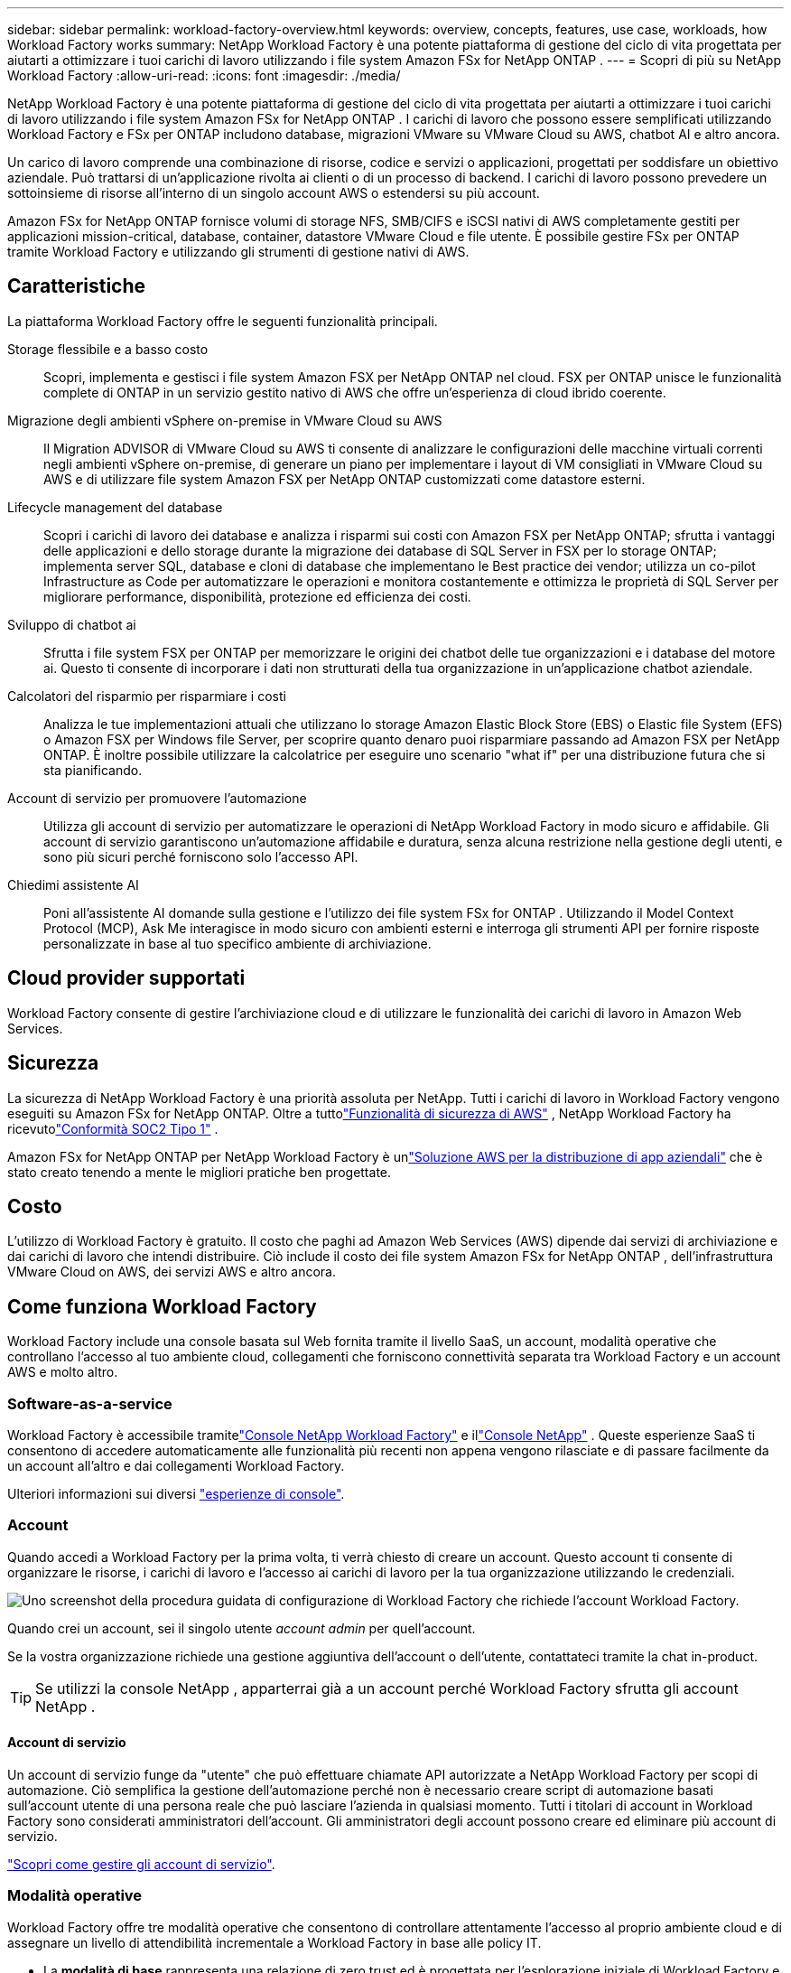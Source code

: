 ---
sidebar: sidebar 
permalink: workload-factory-overview.html 
keywords: overview, concepts, features, use case, workloads, how Workload Factory works 
summary: NetApp Workload Factory è una potente piattaforma di gestione del ciclo di vita progettata per aiutarti a ottimizzare i tuoi carichi di lavoro utilizzando i file system Amazon FSx for NetApp ONTAP . 
---
= Scopri di più su NetApp Workload Factory
:allow-uri-read: 
:icons: font
:imagesdir: ./media/


[role="lead"]
NetApp Workload Factory è una potente piattaforma di gestione del ciclo di vita progettata per aiutarti a ottimizzare i tuoi carichi di lavoro utilizzando i file system Amazon FSx for NetApp ONTAP .  I carichi di lavoro che possono essere semplificati utilizzando Workload Factory e FSx per ONTAP includono database, migrazioni VMware su VMware Cloud su AWS, chatbot AI e altro ancora.

Un carico di lavoro comprende una combinazione di risorse, codice e servizi o applicazioni, progettati per soddisfare un obiettivo aziendale. Può trattarsi di un'applicazione rivolta ai clienti o di un processo di backend. I carichi di lavoro possono prevedere un sottoinsieme di risorse all'interno di un singolo account AWS o estendersi su più account.

Amazon FSx for NetApp ONTAP fornisce volumi di storage NFS, SMB/CIFS e iSCSI nativi di AWS completamente gestiti per applicazioni mission-critical, database, container, datastore VMware Cloud e file utente.  È possibile gestire FSx per ONTAP tramite Workload Factory e utilizzando gli strumenti di gestione nativi di AWS.



== Caratteristiche

La piattaforma Workload Factory offre le seguenti funzionalità principali.

Storage flessibile e a basso costo:: Scopri, implementa e gestisci i file system Amazon FSX per NetApp ONTAP nel cloud. FSX per ONTAP unisce le funzionalità complete di ONTAP in un servizio gestito nativo di AWS che offre un'esperienza di cloud ibrido coerente.
Migrazione degli ambienti vSphere on-premise in VMware Cloud su AWS:: Il Migration ADVISOR di VMware Cloud su AWS ti consente di analizzare le configurazioni delle macchine virtuali correnti negli ambienti vSphere on-premise, di generare un piano per implementare i layout di VM consigliati in VMware Cloud su AWS e di utilizzare file system Amazon FSX per NetApp ONTAP customizzati come datastore esterni.
Lifecycle management del database:: Scopri i carichi di lavoro dei database e analizza i risparmi sui costi con Amazon FSX per NetApp ONTAP; sfrutta i vantaggi delle applicazioni e dello storage durante la migrazione dei database di SQL Server in FSX per lo storage ONTAP; implementa server SQL, database e cloni di database che implementano le Best practice dei vendor; utilizza un co-pilot Infrastructure as Code per automatizzare le operazioni e monitora costantemente e ottimizza le proprietà di SQL Server per migliorare performance, disponibilità, protezione ed efficienza dei costi.
Sviluppo di chatbot ai:: Sfrutta i file system FSX per ONTAP per memorizzare le origini dei chatbot delle tue organizzazioni e i database del motore ai. Questo ti consente di incorporare i dati non strutturati della tua organizzazione in un'applicazione chatbot aziendale.
Calcolatori del risparmio per risparmiare i costi:: Analizza le tue implementazioni attuali che utilizzano lo storage Amazon Elastic Block Store (EBS) o Elastic file System (EFS) o Amazon FSX per Windows file Server, per scoprire quanto denaro puoi risparmiare passando ad Amazon FSX per NetApp ONTAP. È inoltre possibile utilizzare la calcolatrice per eseguire uno scenario "what if" per una distribuzione futura che si sta pianificando.
Account di servizio per promuovere l'automazione:: Utilizza gli account di servizio per automatizzare le operazioni di NetApp Workload Factory in modo sicuro e affidabile.  Gli account di servizio garantiscono un'automazione affidabile e duratura, senza alcuna restrizione nella gestione degli utenti, e sono più sicuri perché forniscono solo l'accesso API.
Chiedimi assistente AI:: Poni all'assistente AI domande sulla gestione e l'utilizzo dei file system FSx for ONTAP .  Utilizzando il Model Context Protocol (MCP), Ask Me interagisce in modo sicuro con ambienti esterni e interroga gli strumenti API per fornire risposte personalizzate in base al tuo specifico ambiente di archiviazione.




== Cloud provider supportati

Workload Factory consente di gestire l'archiviazione cloud e di utilizzare le funzionalità dei carichi di lavoro in Amazon Web Services.



== Sicurezza

La sicurezza di NetApp Workload Factory è una priorità assoluta per NetApp.  Tutti i carichi di lavoro in Workload Factory vengono eseguiti su Amazon FSx for NetApp ONTAP.  Oltre a tuttolink:https://docs.aws.amazon.com/fsx/latest/ONTAPGuide/security.html["Funzionalità di sicurezza di AWS"^] , NetApp Workload Factory ha ricevutolink:https://netapp-security.trustshare.com/certifications/soc2type_1?documentId=84d4110a-3fc7-4d0c-9c65-b9f0d034c058["Conformità SOC2 Tipo 1"^] .

Amazon FSx for NetApp ONTAP per NetApp Workload Factory è unlink:https://aws.amazon.com/solutions/guidance/deploying-enterprise-apps-with-netapp-bluexp-workload-factory-for-aws-and-amazon-fsx-for-netapp-ontap/["Soluzione AWS per la distribuzione di app aziendali"^] che è stato creato tenendo a mente le migliori pratiche ben progettate.



== Costo

L'utilizzo di Workload Factory è gratuito.  Il costo che paghi ad Amazon Web Services (AWS) dipende dai servizi di archiviazione e dai carichi di lavoro che intendi distribuire.  Ciò include il costo dei file system Amazon FSx for NetApp ONTAP , dell'infrastruttura VMware Cloud on AWS, dei servizi AWS e altro ancora.



== Come funziona Workload Factory

Workload Factory include una console basata sul Web fornita tramite il livello SaaS, un account, modalità operative che controllano l'accesso al tuo ambiente cloud, collegamenti che forniscono connettività separata tra Workload Factory e un account AWS e molto altro.



=== Software-as-a-service

Workload Factory è accessibile tramitelink:https://console.workloads.netapp.com["Console NetApp Workload Factory"^] e illink:https://console.netapp.com["Console NetApp"^] .  Queste esperienze SaaS ti consentono di accedere automaticamente alle funzionalità più recenti non appena vengono rilasciate e di passare facilmente da un account all'altro e dai collegamenti Workload Factory.

Ulteriori informazioni sui diversi link:console-experiences.html["esperienze di console"].



=== Account

Quando accedi a Workload Factory per la prima volta, ti verrà chiesto di creare un account.  Questo account ti consente di organizzare le risorse, i carichi di lavoro e l'accesso ai carichi di lavoro per la tua organizzazione utilizzando le credenziali.

image:screenshot-account-selection.png["Uno screenshot della procedura guidata di configurazione di Workload Factory che richiede l'account Workload Factory."]

Quando crei un account, sei il singolo utente _account admin_ per quell'account.

Se la vostra organizzazione richiede una gestione aggiuntiva dell'account o dell'utente, contattateci tramite la chat in-product.


TIP: Se utilizzi la console NetApp , apparterrai già a un account perché Workload Factory sfrutta gli account NetApp .



==== Account di servizio

Un account di servizio funge da "utente" che può effettuare chiamate API autorizzate a NetApp Workload Factory per scopi di automazione.  Ciò semplifica la gestione dell'automazione perché non è necessario creare script di automazione basati sull'account utente di una persona reale che può lasciare l'azienda in qualsiasi momento.  Tutti i titolari di account in Workload Factory sono considerati amministratori dell'account.  Gli amministratori degli account possono creare ed eliminare più account di servizio.

link:manage-service-accounts.html["Scopri come gestire gli account di servizio"].



=== Modalità operative

Workload Factory offre tre modalità operative che consentono di controllare attentamente l'accesso al proprio ambiente cloud e di assegnare un livello di attendibilità incrementale a Workload Factory in base alle policy IT.

* La *modalità di base* rappresenta una relazione di zero trust ed è progettata per l'esplorazione iniziale di Workload Factory e l'utilizzo delle varie procedure guidate per creare l'infrastruttura come codice necessaria.  Questo codice può essere copiato e utilizzato manualmente dall'utente insieme alle relative credenziali AWS.
* *La modalità sola lettura* migliora l'esperienza della modalità di base aiutando l'utente a rilevare varie risorse e strumenti e, di conseguenza, a completare le procedure guidate pertinenti.
* *La modalità lettura/scrittura* rappresenta una relazione di attendibilità completa ed è progettata per eseguire e automatizzare per conto dell'utente insieme alle credenziali assegnate che dispongono delle autorizzazioni necessarie e convalidate per l'esecuzione.


link:operational-modes.html["Scopri di più sulle modalità operative di Workload Factory"] .



=== Collegamenti di connettività

Un collegamento Workload Factory crea una relazione di trust e connettività tra Workload Factory e uno o più file system FSx for ONTAP .  Ciò consente di monitorare e gestire determinate funzionalità del file system direttamente dalle chiamate API REST ONTAP che non sono disponibili tramite l'API Amazon FSx for ONTAP .

Per iniziare a usare Workload Factory non è necessario un collegamento, ma in alcuni casi sarà necessario crearne uno per sbloccare tutte le funzionalità di Workload Factory e le capacità del carico di lavoro.

Attualmente, i link sfruttano AWS Lambda.

https://docs.netapp.com/us-en/workload-fsx-ontap/links-overview.html["Ulteriori informazioni sui collegamenti"^]



=== Automazione del codebox

Codebox è un copilota Infrastructure as Code (IaC) che aiuta gli sviluppatori e gli ingegneri DevOps a generare il codice necessario per eseguire qualsiasi operazione supportata da Workload Factory.  I formati di codice includono Workload Factory REST API, AWS CLI e AWS CloudFormation.

Codebox è allineato con le modalità operative di Workload Factory (_base_, _sola lettura_ e _lettura/scrittura_) e definisce un percorso chiaro per la prontezza all'esecuzione, nonché un catalogo di automazione per un rapido riutilizzo futuro.

Il riquadro Codebox mostra l'IAC generato da una specifica operazione di flusso di lavoro e associato a una procedura guidata grafica o a un'interfaccia di conversazione testuale. Anche se Codebox supporta la codifica a colori e la ricerca per una facile navigazione e analisi, non consente la modifica. È possibile solo copiare o salvare nel catalogo di automazione.

link:codebox-automation.html["Ulteriori informazioni su Codebox"].



=== Calcolatori del risparmio

Workload Factory fornisce calcolatori di risparmio che consentono di confrontare i costi dei propri ambienti di archiviazione o dei carichi di lavoro del database sui file system FSx for ONTAP rispetto a Elastic Block Store (EBS), Elastic File Systems (EFS) e FSx for Windows File Server.  A seconda delle tue esigenze di archiviazione, potresti scoprire che FSx per i file system ONTAP è l'opzione più conveniente per te.

* link:https://docs.netapp.com/us-en/workload-fsx-ontap/explore-savings.html["Scopri come risparmiare per i tuoi ambienti storage"^]
* link:https://docs.netapp.com/us-en/workload-databases/explore-savings.html["Scopri come esplorare i risparmi per i carichi di lavoro del tuo database"^]




== Strumenti per utilizzare NetApp Workload Factory

È possibile utilizzare NetApp Workload Factory con i seguenti strumenti:

* *Console Workload Factory*: la console Workload Factory fornisce una visione visiva e olistica delle applicazioni e dei progetti.
* * NetApp Console*: la NetApp Console offre un'esperienza di interfaccia ibrida che consente di utilizzare Workload Factory insieme ad altri servizi dati NetApp .
* *Chiedimi*: utilizza l'assistente AI Chiedimi per porre domande e scoprire di più su Workload Factory senza uscire dalla console di Workload Factory. Accedi a Chiedimi dal menu della guida di Workload Factory.
* *CloudShell CLI*: Workload Factory include una CloudShell CLI per gestire e utilizzare gli ambienti AWS e NetApp su più account da un'unica CLI basata su browser. Accedi a CloudShell dalla barra superiore della console di Workload Factory.
* *API REST*: utilizza le API REST di Workload Factory per distribuire e gestire i tuoi file system FSx for ONTAP e altre risorse AWS.
* *CloudFormation*: utilizza il codice AWS CloudFormation per eseguire le azioni definite nella console Workload Factory per modellare, fornire e gestire risorse AWS e di terze parti dallo stack CloudFormation nel tuo account AWS.
* *Provider Terraform NetApp Workload Factory*: utilizza Terraform per creare e gestire i flussi di lavoro dell'infrastruttura generati nella console Workload Factory.




=== API REST

Workload Factory consente di ottimizzare, automatizzare e gestire i file system FSx for ONTAP per carichi di lavoro specifici.  Ogni carico di lavoro espone un'API REST associata.  Nel complesso, questi carichi di lavoro e API formano una piattaforma di sviluppo flessibile ed estensibile che puoi utilizzare per amministrare i tuoi file system FSx for ONTAP .

L'utilizzo delle API REST di Workload Factory offre numerosi vantaggi:

* Le API sono state progettate sulla base della tecnologia REST e delle Best practice correnti. Le tecnologie principali includono HTTP e JSON.
* L'autenticazione di Workload Factory si basa sullo standard OAuth2.  NetApp si basa sull'implementazione del servizio Auth0.
* La console basata sul Web di Workload Factory utilizza le stesse API REST principali, in modo che vi sia coerenza tra i due percorsi di accesso.


https://console.workloads.netapp.com/api-doc["Visualizza la documentazione dell'API REST di Workload Factory"^]
